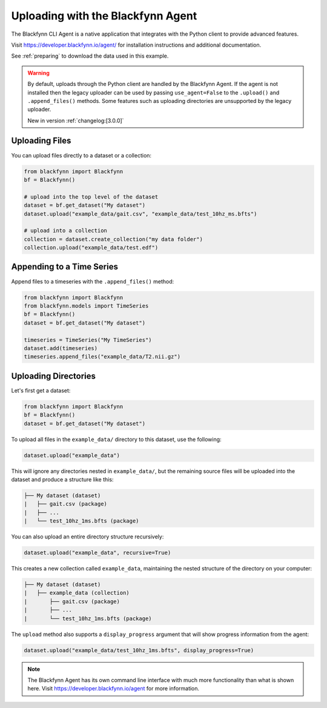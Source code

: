 .. _agent:

Uploading with the Blackfynn Agent
==================================

The Blackfynn CLI Agent is a native application that integrates with the Python client to provide advanced features.

Visit https://developer.blackfynn.io/agent/ for installation instructions and additional documentation.

See :ref:`preparing` to download the data used in this example.

.. warning::

   By default, uploads through the Python client are handled by the Blackfynn Agent.
   If the agent is not installed then the legacy uploader can be used by passing
   ``use_agent=False`` to the ``.upload()`` and ``.append_files()`` methods. Some
   features such as uploading directories are unsupported by the legacy uploader.

   New in version :ref:`changelog:[3.0.0]`


Uploading Files
^^^^^^^^^^^^^^^

You can upload files directly to a dataset or a collection:

.. code-block:: python

   from blackfynn import Blackfynn
   bf = Blackfynn()

   # upload into the top level of the dataset
   dataset = bf.get_dataset("My dataset")
   dataset.upload("example_data/gait.csv", "example_data/test_10hz_ms.bfts")

   # upload into a collection
   collection = dataset.create_collection("my data folder")
   collection.upload("example_data/test.edf")


Appending to a Time Series
^^^^^^^^^^^^^^^^^^^^^^^^^^
Append files to a timeseries with the ``.append_files()`` method:

.. code-block:: python

   from blackfynn import Blackfynn
   from blackfynn.models import TimeSeries
   bf = Blackfynn()
   dataset = bf.get_dataset("My dataset")

   timeseries = TimeSeries("My TimeSeries")
   dataset.add(timeseries)
   timeseries.append_files("example_data/T2.nii.gz")


Uploading Directories
^^^^^^^^^^^^^^^^^^^^^

Let's first get a dataset:

.. code-block:: python

   from blackfynn import Blackfynn
   bf = Blackfynn()
   dataset = bf.get_dataset("My dataset")


To upload all files in the ``example_data/`` directory to this dataset, use the following:

.. code-block:: python

   dataset.upload("example_data")

This will ignore any directories nested in ``example_data/``, but the remaining source files will be uploaded into the dataset and produce a structure like this:

.. code-block:: none

   ├── My dataset (dataset)
   |   ├── gait.csv (package)
   |   ├── ...
   |   └── test_10hz_1ms.bfts (package)

You can also upload an entire directory structure recursively:

.. code-block:: python

   dataset.upload("example_data", recursive=True)

This creates a new collection called ``example_data``, maintaining the nested structure of the directory on your computer:

.. code-block:: none

   ├── My dataset (dataset)
   |   ├── example_data (collection)
   |       ├── gait.csv (package)
   |       ├── ...
   |       └── test_10hz_1ms.bfts (package)

The ``upload`` method also supports a ``display_progress`` argument that will show progress information from the agent:

.. code-block:: python

   dataset.upload("example_data/test_10hz_1ms.bfts", display_progress=True)


.. note::

   The Blackfynn Agent has its own command line interface with much more functionality than what is shown here.
   Visit https://developer.blackfynn.io/agent for more information.

